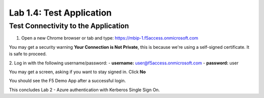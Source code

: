 Lab 1.4: Test Application
=================================

Test Connectivity to the Application
------------------------------------
1. Open a new Chrome browser or tab and type: https://mbip-1.f5access.onmicrosoft.com 

You may get a security warning **Your Connection is Not Private**, this is because we're using a self-signed certificate. It is safe to proceed. 

.. image:: images/lab2-loginwin.png
    :width: 400 px

2. Log in with the following username/password: 
- **username:** user@f5access.onmicrosoft.com
- **password:** user

You may get a screen, asking if you want to stay signed in. Click **No**

.. image:: images/lab2-staysignedin.png
    :width: 400 px

You should see the F5 Demo App after a successful login.

.. image:: images/lab2-complete.png
    :width: 400 px

This concludes Lab 2 - Azure authentication with Kerberos Single Sign On.
